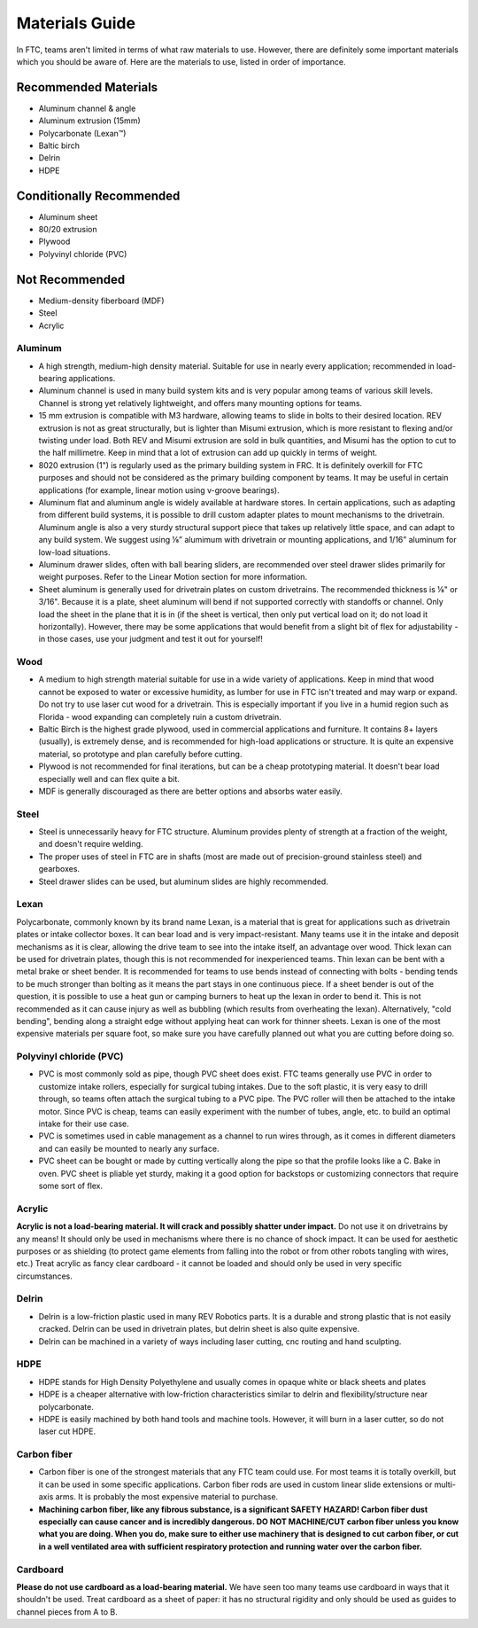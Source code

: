 ===============
Materials Guide
===============

In FTC, teams aren't limited in terms of what raw materials to use. 
However, there are definitely some important materials which you should be aware 
of. 
Here are the materials to use, listed in order of importance.

Recommended Materials
---------------------

* Aluminum channel & angle
* Aluminum extrusion (15mm)
* Polycarbonate (Lexan™)
* Baltic birch
* Delrin
* HDPE

Conditionally Recommended
-------------------------

* Aluminum sheet
* 80/20 extrusion
* Plywood
* Polyvinyl chloride (PVC)

Not Recommended
---------------

* Medium-density fiberboard (MDF)
* Steel
* Acrylic

Aluminum
========

* A high strength, medium-high density material. Suitable for use in nearly every application; recommended in load-bearing applications.
* Aluminum channel is used in many build system kits and is very popular among teams of various skill levels. Channel is strong yet relatively lightweight, and offers many mounting options for teams. 
* 15 mm extrusion is compatible with M3 hardware, allowing teams to slide in bolts to their desired location. REV extrusion is not as great structurally, but is lighter than Misumi extrusion, which is more resistant to flexing and/or twisting under load. Both REV and Misumi extrusion are sold in bulk quantities, and Misumi has the option to cut to the half millimetre. Keep in mind that a lot of extrusion can add up quickly in terms of weight.
* 8020 extrusion (1") is regularly used as the primary building system in FRC. It is definitely overkill for FTC purposes and should not be considered as the primary building component by teams. It may be useful in certain applications (for example, linear motion using v-groove bearings).
* Aluminum flat and aluminum angle is widely available at hardware stores. In certain applications, such as adapting from different build systems, it is possible to drill custom adapter plates to mount mechanisms to the drivetrain. Aluminum angle is also a very sturdy structural support piece that takes up relatively little space, and can adapt to any build system. We suggest using ⅛” alumimum with drivetrain or mounting applications, and 1/16” aluminum for low-load situations. 
* Aluminum drawer slides, often with ball bearing sliders, are recommended over steel drawer slides primarily for weight purposes. Refer to the Linear Motion section for more information. 
* Sheet aluminum is generally used for drivetrain plates on custom drivetrains. The recommended thickness is ⅛" or 3/16". Because it is a plate, sheet aluminum will bend if not supported correctly with standoffs or channel. Only load the sheet in the plane that it is in (if the sheet is vertical, then only put vertical load on it; do not load it horizontally). However, there may be some applications that would benefit from a slight bit of flex for adjustability - in those cases, use your judgment and test it out for yourself!

Wood
====

* A medium to high strength material suitable for use in a wide variety of applications. Keep in mind that wood cannot be exposed to water or excessive humidity, as lumber for use in FTC isn't treated and may warp or expand. Do not try to use laser cut wood for a drivetrain. This is especially important if you live in a humid region such as Florida - wood expanding can completely ruin a custom drivetrain.
* Baltic Birch is the highest grade plywood, used in commercial applications and furniture. It contains 8+ layers (usually), is extremely dense, and is recommended for high-load applications or structure. It is quite an expensive material, so prototype and plan carefully before cutting. 
* Plywood is not recommended for final iterations, but can be a cheap prototyping material. It doesn't bear load especially well and can flex quite a bit.
* MDF is generally discouraged as there are better options and absorbs water easily. 

Steel
=====

* Steel is unnecessarily heavy for FTC structure. Aluminum provides plenty of strength at a fraction of the weight, and doesn't require welding. 
* The proper uses of steel in FTC are in shafts (most are made out of precision-ground stainless steel) and gearboxes. 
* Steel drawer slides can be used, but aluminum slides are highly recommended. 

Lexan
=====
Polycarbonate, commonly known by its brand name Lexan, 
is a material that is great for applications such as drivetrain plates or intake 
collector boxes. 
It can bear load and is very impact-resistant. 
Many teams use it in the intake and deposit mechanisms as it is clear, 
allowing the drive team to see into the intake itself, an advantage over wood. 
Thick lexan can be used for drivetrain plates, though this is not recommended 
for inexperienced teams. 
Thin lexan can be bent with a metal brake or sheet bender. 
It is recommended for teams to use bends instead of connecting with bolts - 
bending tends to be much stronger than bolting as it means the part stays in one 
continuous piece. 
If a sheet bender is out of the question, it is possible to use a heat gun or 
camping burners to heat up the lexan in order to bend it. 
This is not recommended as it can cause injury as well as bubbling 
(which results from overheating the lexan). 
Alternatively, "cold bending", bending along a straight edge without applying 
heat can work for thinner sheets. 
Lexan is one of the most expensive materials per square foot, 
so make sure you have carefully planned out what you are cutting before doing 
so.

Polyvinyl chloride (PVC)
========================

* PVC is most commonly sold as pipe, though PVC sheet does exist. FTC teams generally use PVC in order to customize intake rollers, especially for surgical tubing intakes. Due to the soft plastic, it is very easy to drill through, so teams often attach the surgical tubing to a PVC pipe. The PVC roller will then be attached to the intake motor. Since PVC is cheap, teams can easily experiment with the number of tubes, angle, etc. to build an optimal intake for their use case. 
* PVC is sometimes used in cable management as a channel to run wires through, as it comes in different diameters and can easily be mounted to nearly any surface. 
* PVC sheet can be bought or made by cutting vertically along the pipe so that the profile looks like a C. Bake in oven. PVC sheet is pliable yet sturdy, making it a good option for backstops or customizing connectors that require some sort of flex. 

Acrylic
=======
**Acrylic is not a load-bearing material. 
It will crack and possibly shatter under impact.** 
Do not use it on drivetrains by any means! 
It should only be used in mechanisms where there is no chance of shock impact. 
It can be used for aesthetic purposes or as shielding 
(to protect game elements from falling into the robot or from other robots 
tangling with wires, etc.) 
Treat acrylic as fancy clear cardboard - it cannot be loaded and should only be 
used in very specific circumstances.

Delrin
======

* Delrin is a low-friction plastic used in many REV Robotics parts. It is a durable and strong plastic that is not easily cracked. Delrin can be used in drivetrain plates, but delrin sheet is also quite expensive. 
* Delrin can be machined in a variety of ways including laser cutting, cnc routing and hand sculpting. 

HDPE
====

* HDPE stands for High Density Polyethylene and usually comes in opaque white or black sheets and plates
* HDPE is a cheaper alternative with low-friction characteristics similar to delrin and flexibility/structure near polycarbonate.
* HDPE is easily machined by both hand tools and machine tools. However, it will burn in a laser cutter, so do not laser cut HDPE.

Carbon fiber
============

* Carbon fiber is one of the strongest materials that any FTC team could use. For most teams it is totally overkill, but it can be used in some specific applications. Carbon fiber rods are used in custom linear slide extensions or multi-axis arms. It is probably the most expensive material to purchase. 
* **Machining carbon fiber, like any fibrous substance, is a significant SAFETY HAZARD! Carbon fiber dust especially can cause cancer and is incredibly dangerous. DO NOT MACHINE/CUT carbon fiber unless you know what you are doing. When you do, make sure to either use machinery that is designed to cut carbon fiber, or cut in a well ventilated area with sufficient respiratory protection and running water over the carbon fiber.**

Cardboard
=========
**Please do not use cardboard as a load-bearing material.** 
We have seen too many teams use cardboard in ways that it shouldn't be used. 
Treat cardboard as a sheet of paper: 
it has no structural rigidity and only should be used as guides to channel 
pieces from A to B. 
